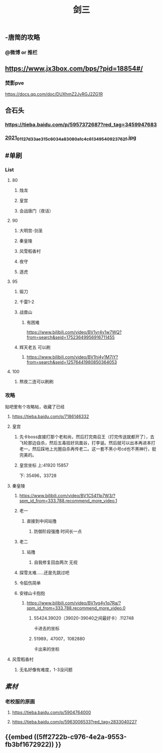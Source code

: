 #+TITLE: 剑三

** -唐简的攻略
*** @微博 or 推栏
** https://www.jx3box.com/bps/?pid=18854#/
*** 焚影pve
https://docs.qq.com/doc/DUXhmZ2JvRGJ2ZG1R
** 合石头
*** https://tieba.baidu.com/p/5957372687?red_tag=3459947683
*** [[https://cdn.logseq.com/%2F12dfa1fb-d781-4243-9803-cbd9f4814c27c6c72057-2000-49ab-a6cd-e2f1ee283f6e2021_01_12_7d33ae315c6034a83080a1c4c61349540923762f.jpg?Expires=4764010036&Signature=AB7wfdzdnbDHvtQsKr64-D0XXX04DvkH0QlqLYGKzXucQM~Hv-S131UWeV0jod~wnJRvHJve-AX8KpJBHbrL8AHFSj-jxkMV0cEdJh6mvYIx-fNnQSkgccNdyrcSuCyW0vxenU9tx5IzIO5nUquSn6OJo8TnNeEWNUuLv4aR7kg0Y5Y2hlqq3j9H0u2Md~8d5m8CLla4YMNdGW9SZhpl0QZiyMMPvd8z-QdieyB3T3DeBBpljtXWJVS2xVL3QwURRALDz12bJuuJ9N72n4Q-x~NU31kWZXUDNVg3r9uaaEEe~lMtT5UwYENBN37cB5H6fzs5d75PH8t19Zm0zF0NYQ__&Key-Pair-Id=APKAJE5CCD6X7MP6PTEA][2021_01_12_7d33ae315c6034a83080a1c4c61349540923762f.jpg]]
** #单刷
*** *List*
**** 80
***** 烛龙
***** 皇宫
***** 会战唐门（夜话）
**** 90
***** 大明宫-剑圣
***** 秦皇陵
***** 风雪稻香村
***** 夜守
***** 逐虎
**** 95
***** 锻刀
***** 千雷1-2
***** 战兽山
****** 有困难
https://www.bilibili.com/video/BV1vr4y1w7WQ?from=search&seid=17523649956916711455
***** 辉天老五 可以刷
****** https://www.bilibili.com/video/BV1hi4y1M7jY?from=search&seid=12576441980850364053
**** 100
***** 熬夜二连可以刷刷
*** *攻略*
贴吧里有个攻略帖，收藏了已经
**** https://tieba.baidu.com/p/7186146332
**** 皇宫
***** 先卡boss直接打那个老和尚，然后打完南召王（打完传送就都开了），去飞轮那边自杀，然后五毒挂好凤凰谷，打李诞。然后就可以出本再进本打老一，然后踩地上光圈自杀再传老二。这一套不黑小号cd也不黑神行，挺完美的。
***** 皇宫坐标  上:41920 15857
下: 35496，33728
**** 秦皇陵
***** https://www.bilibili.com/video/BV1C5411p7W3/?spm_id_from=333.788.recommend_more_video.1
***** 老一
****** 直接到中间站撸
******* 防御阶段强撸 时间长一点
***** 老二
****** 站撸
******* 自我修复回血两次 无视
***** 探雪太难……还是先跳过吧
***** 令狐伤简单
***** 安禄山卡抱抱
****** https://www.bilibili.com/video/BV1vg4y1q7Ra/?spm_id_from=333.788.recommend_more_video.0
******* 55424.39020（39020-39040之间最好卡）.112748
卡进去的坐标
******* 51989，47007，1082880
卡出来的坐标
**** 风雪稻香村
***** 无名好像有难度，1-3没问题
** [[素材]]
*** 老校服的原画
**** https://tieba.baidu.com/p/5904764000
**** https://tieba.baidu.com/p/5963006533?red_tag=2833040227
** {{embed ((5ff2722b-c976-4e2a-9553-fb3bf1672922)) }}
